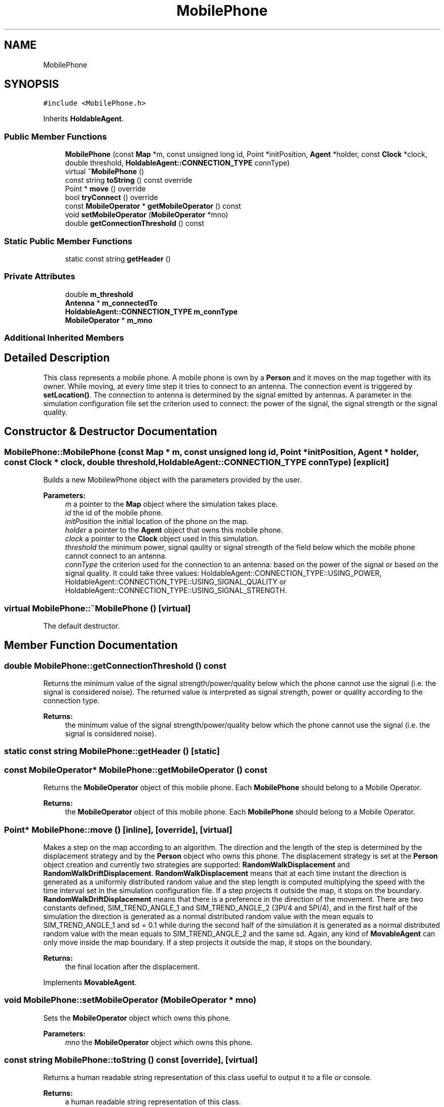 .TH "MobilePhone" 3 "Wed Aug 26 2020" "Simulator" \" -*- nroff -*-
.ad l
.nh
.SH NAME
MobilePhone
.SH SYNOPSIS
.br
.PP
.PP
\fC#include <MobilePhone\&.h>\fP
.PP
Inherits \fBHoldableAgent\fP\&.
.SS "Public Member Functions"

.in +1c
.ti -1c
.RI "\fBMobilePhone\fP (const \fBMap\fP *m, const unsigned long id, Point *initPosition, \fBAgent\fP *holder, const \fBClock\fP *clock, double threshold, \fBHoldableAgent::CONNECTION_TYPE\fP connType)"
.br
.ti -1c
.RI "virtual \fB~MobilePhone\fP ()"
.br
.ti -1c
.RI "const string \fBtoString\fP () const override"
.br
.ti -1c
.RI "Point * \fBmove\fP () override"
.br
.ti -1c
.RI "bool \fBtryConnect\fP () override"
.br
.ti -1c
.RI "const \fBMobileOperator\fP * \fBgetMobileOperator\fP () const"
.br
.ti -1c
.RI "void \fBsetMobileOperator\fP (\fBMobileOperator\fP *mno)"
.br
.ti -1c
.RI "double \fBgetConnectionThreshold\fP () const"
.br
.in -1c
.SS "Static Public Member Functions"

.in +1c
.ti -1c
.RI "static const string \fBgetHeader\fP ()"
.br
.in -1c
.SS "Private Attributes"

.in +1c
.ti -1c
.RI "double \fBm_threshold\fP"
.br
.ti -1c
.RI "\fBAntenna\fP * \fBm_connectedTo\fP"
.br
.ti -1c
.RI "\fBHoldableAgent::CONNECTION_TYPE\fP \fBm_connType\fP"
.br
.ti -1c
.RI "\fBMobileOperator\fP * \fBm_mno\fP"
.br
.in -1c
.SS "Additional Inherited Members"
.SH "Detailed Description"
.PP 
This class represents a mobile phone\&. A mobile phone is own by a \fBPerson\fP and it moves on the map together with its owner\&. While moving, at every time step it tries to connect to an antenna\&. The connection event is triggered by \fBsetLocation()\fP\&. The connection to antenna is determined by the signal emitted by antennas\&. A parameter in the simulation configuration file set the criterion used to connect: the power of the signal, the signal strength or the signal quality\&. 
.SH "Constructor & Destructor Documentation"
.PP 
.SS "MobilePhone::MobilePhone (const \fBMap\fP * m, const unsigned long id, Point * initPosition, \fBAgent\fP * holder, const \fBClock\fP * clock, double threshold, \fBHoldableAgent::CONNECTION_TYPE\fP connType)\fC [explicit]\fP"
Builds a new MobilewPhone object with the parameters provided by the user\&. 
.PP
\fBParameters:\fP
.RS 4
\fIm\fP a pointer to the \fBMap\fP object where the simulation takes place\&. 
.br
\fIid\fP the id of the mobile phone\&. 
.br
\fIinitPosition\fP the initial location of the phone on the map\&. 
.br
\fIholder\fP a pointer to the \fBAgent\fP object that owns this mobile phone\&. 
.br
\fIclock\fP a pointer to the \fBClock\fP object used in this simulation\&. 
.br
\fIthreshold\fP the minimum power, signal qaulity or signal strength of the field below which the mobile phone cannot connect to an antenna\&. 
.br
\fIconnType\fP the criterion used for the connection to an antenna: based on the power of the signal or based on the signal quality\&. It could take three values: HoldableAgent::CONNECTION_TYPE::USING_POWER, HoldableAgent::CONNECTION_TYPE::USING_SIGNAL_QUALITY or HoldableAgent::CONNECTION_TYPE::USING_SIGNAL_STRENGTH\&. 
.RE
.PP

.SS "virtual MobilePhone::~MobilePhone ()\fC [virtual]\fP"
The default destructor\&. 
.SH "Member Function Documentation"
.PP 
.SS "double MobilePhone::getConnectionThreshold () const"
Returns the minimum value of the signal strength/power/quality below which the phone cannot use the signal (i\&.e\&. the signal is considered noise)\&. The returned value is interpreted as signal strength, power or quality according to the connection type\&. 
.PP
\fBReturns:\fP
.RS 4
the minimum value of the signal strength/power/quality below which the phone cannot use the signal (i\&.e\&. the signal is considered noise)\&. 
.RE
.PP

.SS "static const string MobilePhone::getHeader ()\fC [static]\fP"

.SS "const \fBMobileOperator\fP* MobilePhone::getMobileOperator () const"
Returns the \fBMobileOperator\fP object of this mobile phone\&. Each \fBMobilePhone\fP should belong to a Mobile Operator\&. 
.PP
\fBReturns:\fP
.RS 4
the \fBMobileOperator\fP object of this mobile phone\&. Each \fBMobilePhone\fP should belong to a Mobile Operator\&. 
.RE
.PP

.SS "Point* MobilePhone::move ()\fC [inline]\fP, \fC [override]\fP, \fC [virtual]\fP"
Makes a step on the map according to an algorithm\&. The direction and the length of the step is determined by the displacement strategy and by the \fBPerson\fP object who owns this phone\&. The displacement strategy is set at the \fBPerson\fP object creation and currently two strategies are supported: \fBRandomWalkDisplacement\fP and \fBRandomWalkDriftDisplacement\fP\&. \fBRandomWalkDisplacement\fP means that at each time instant the direction is generated as a uniformly distributed random value and the step length is computed multiplying the speed with the time interval set in the simulation configuration file\&. If a step projects it outside the map, it stops on the boundary\&. \fBRandomWalkDriftDisplacement\fP means that there is a preference in the direction of the movement\&. There are two constants defined, SIM_TREND_ANGLE_1 and SIM_TREND_ANGLE_2 (3PI/4 and 5PI/4), and in the first half of the simulation the direction is generated as a normal distributed random value with the mean equals to SIM_TREND_ANGLE_1 and sd = 0\&.1 while during the second half of the simulation it is generated as a normal distributed random value with the mean equals to SIM_TREND_ANGLE_2 and the same sd\&. Again, any kind of \fBMovableAgent\fP can only move inside the map boundary\&. If a step projects it outside the map, it stops on the boundary\&. 
.PP
\fBReturns:\fP
.RS 4
the final location after the displacement\&. 
.RE
.PP

.PP
Implements \fBMovableAgent\fP\&.
.SS "void MobilePhone::setMobileOperator (\fBMobileOperator\fP * mno)"
Sets the \fBMobileOperator\fP object which owns this phone\&. 
.PP
\fBParameters:\fP
.RS 4
\fImno\fP the \fBMobileOperator\fP object which owns this phone\&. 
.RE
.PP

.SS "const string MobilePhone::toString () const\fC [override]\fP, \fC [virtual]\fP"
Returns a human readable string representation of this class useful to output it to a file or console\&. 
.PP
\fBReturns:\fP
.RS 4
a human readable string representation of this class\&. 
.RE
.PP

.PP
Reimplemented from \fBHoldableAgent\fP\&.
.SS "bool MobilePhone::tryConnect ()\fC [override]\fP, \fC [virtual]\fP"
This method is called after the phone moves (together with its owner) to a new location\&. It tries to connect the mobile phone to an antenna\&. The connection method is determined by inspecting the m_connType: using the power of the signal, using the quality of the signal or using the signal strength\&. The value of the m_connType is set by the constructor of the class\&. If the connection is successfully a pointer to the \fBAntenna\fP object where this mobile phone was connected is stored internally\&. 
.PP
\fBReturns:\fP
.RS 4
true if the connection succeeds, false otherwise\&. 
.RE
.PP

.PP
Implements \fBHoldableAgent\fP\&.
.SH "Member Data Documentation"
.PP 
.SS "\fBAntenna\fP* MobilePhone::m_connectedTo\fC [private]\fP"

.SS "\fBHoldableAgent::CONNECTION_TYPE\fP MobilePhone::m_connType\fC [private]\fP"

.SS "\fBMobileOperator\fP* MobilePhone::m_mno\fC [private]\fP"

.SS "double MobilePhone::m_threshold\fC [private]\fP"


.SH "Author"
.PP 
Generated automatically by Doxygen for Simulator from the source code\&.
